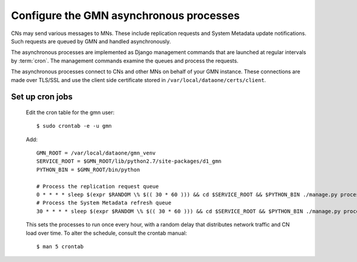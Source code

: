 Configure the GMN asynchronous processes
========================================

CNs may send various messages to MNs. These include replication requests and System Metadata update notifications. Such requests are queued by GMN and handled asynchronously.

The asynchronous processes are implemented as Django management commands that are launched at regular intervals by :term:`cron`. The management commands examine the queues and process the requests.

The asynchronous processes connect to CNs and other MNs on behalf of your GMN instance. These connections are made over TLS/SSL and use the client side certificate stored in ``/var/local/dataone/certs/client``.


Set up cron jobs
~~~~~~~~~~~~~~~~

  Edit the cron table for the gmn user::

    $ sudo crontab -e -u gmn

  Add::

    GMN_ROOT = /var/local/dataone/gmn_venv
    SERVICE_ROOT = $GMN_ROOT/lib/python2.7/site-packages/d1_gmn
    PYTHON_BIN = $GMN_ROOT/bin/python

    # Process the replication request queue
    0 * * * * sleep $(expr $RANDOM \% $(( 30 * 60 ))) && cd $SERVICE_ROOT && $PYTHON_BIN ./manage.py process_replication_queue >> gmn_replication.log 2>&1
    # Process the System Metadata refresh queue
    30 * * * * sleep $(expr $RANDOM \% $(( 30 * 60 ))) && cd $SERVICE_ROOT && $PYTHON_BIN ./manage.py process_refresh_queue >> gmn_sysmeta.log 2>&1

  This sets the processes to run once every hour, with a random delay that distributes network traffic and CN load over time. To alter the schedule, consult
  the crontab manual::

    $ man 5 crontab

